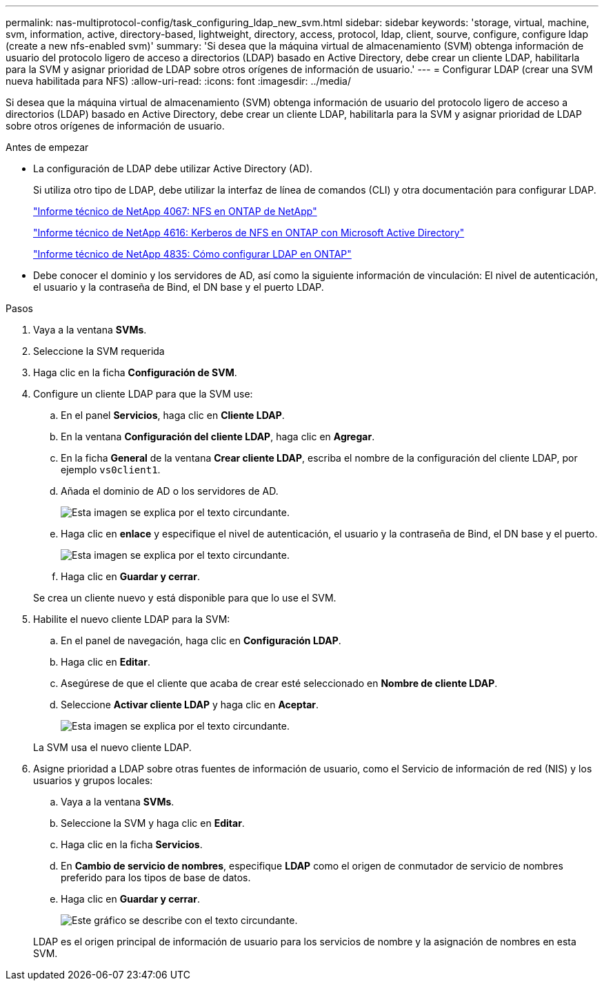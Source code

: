 ---
permalink: nas-multiprotocol-config/task_configuring_ldap_new_svm.html 
sidebar: sidebar 
keywords: 'storage, virtual, machine, svm, information, active, directory-based, lightweight, directory, access, protocol, ldap, client, sourve, configure, configure ldap (create a new nfs-enabled svm)' 
summary: 'Si desea que la máquina virtual de almacenamiento (SVM) obtenga información de usuario del protocolo ligero de acceso a directorios (LDAP) basado en Active Directory, debe crear un cliente LDAP, habilitarla para la SVM y asignar prioridad de LDAP sobre otros orígenes de información de usuario.' 
---
= Configurar LDAP (crear una SVM nueva habilitada para NFS)
:allow-uri-read: 
:icons: font
:imagesdir: ../media/


[role="lead"]
Si desea que la máquina virtual de almacenamiento (SVM) obtenga información de usuario del protocolo ligero de acceso a directorios (LDAP) basado en Active Directory, debe crear un cliente LDAP, habilitarla para la SVM y asignar prioridad de LDAP sobre otros orígenes de información de usuario.

.Antes de empezar
* La configuración de LDAP debe utilizar Active Directory (AD).
+
Si utiliza otro tipo de LDAP, debe utilizar la interfaz de línea de comandos (CLI) y otra documentación para configurar LDAP.

+
https://www.netapp.com/pdf.html?item=/media/10720-tr-4067.pdf["Informe técnico de NetApp 4067: NFS en ONTAP de NetApp"^]

+
https://www.netapp.com/pdf.html?item=/media/19384-tr-4616.pdf["Informe técnico de NetApp 4616: Kerberos de NFS en ONTAP con Microsoft Active Directory"^]

+
https://www.netapp.com/pdf.html?item=/media/19423-tr-4835.pdf["Informe técnico de NetApp 4835: Cómo configurar LDAP en ONTAP"^]

* Debe conocer el dominio y los servidores de AD, así como la siguiente información de vinculación: El nivel de autenticación, el usuario y la contraseña de Bind, el DN base y el puerto LDAP.


.Pasos
. Vaya a la ventana *SVMs*.
. Seleccione la SVM requerida
. Haga clic en la ficha *Configuración de SVM*.
. Configure un cliente LDAP para que la SVM use:
+
.. En el panel *Servicios*, haga clic en *Cliente LDAP*.
.. En la ventana *Configuración del cliente LDAP*, haga clic en *Agregar*.
.. En la ficha *General* de la ventana *Crear cliente LDAP*, escriba el nombre de la configuración del cliente LDAP, por ejemplo `vs0client1`.
.. Añada el dominio de AD o los servidores de AD.
+
image::../media/ldap_client_creation_general_tab_nas_mp.gif[Esta imagen se explica por el texto circundante.]

.. Haga clic en *enlace* y especifique el nivel de autenticación, el usuario y la contraseña de Bind, el DN base y el puerto.
+
image::../media/ldap_client_creation_binding_tab_nas_mp.gif[Esta imagen se explica por el texto circundante.]

.. Haga clic en *Guardar y cerrar*.


+
Se crea un cliente nuevo y está disponible para que lo use el SVM.

. Habilite el nuevo cliente LDAP para la SVM:
+
.. En el panel de navegación, haga clic en *Configuración LDAP*.
.. Haga clic en *Editar*.
.. Asegúrese de que el cliente que acaba de crear esté seleccionado en *Nombre de cliente LDAP*.
.. Seleccione *Activar cliente LDAP* y haga clic en *Aceptar*.
+
image::../media/ldap_svm_configuration_active_ldap_client_nas_mp.gif[Esta imagen se explica por el texto circundante.]



+
La SVM usa el nuevo cliente LDAP.

. Asigne prioridad a LDAP sobre otras fuentes de información de usuario, como el Servicio de información de red (NIS) y los usuarios y grupos locales:
+
.. Vaya a la ventana *SVMs*.
.. Seleccione la SVM y haga clic en *Editar*.
.. Haga clic en la ficha *Servicios*.
.. En *Cambio de servicio de nombres*, especifique *LDAP* como el origen de conmutador de servicio de nombres preferido para los tipos de base de datos.
.. Haga clic en *Guardar y cerrar*.
+
image::../media/name_services_ldap_priority_nas_mp.gif[Este gráfico se describe con el texto circundante.]

+
LDAP es el origen principal de información de usuario para los servicios de nombre y la asignación de nombres en esta SVM.




